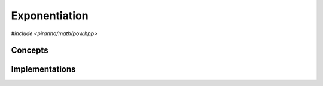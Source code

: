 .. _math_pow:

Exponentiation
==============

*#include <piranha/math/pow.hpp>*

.. cpp:function:: template <typename T, typename U> auto piranha::math::pow(T &&x, U &&y)

   This function computes :math:`x^y`.

   The implementation is delegated to the call operator of the :cpp:class:`piranha::math::pow_impl` function object.
   The body of this function is equivalent to:

   .. code-block:: c++

      return piranha::math::pow_impl<Tp, Up>{}(x, y);

   where ``Tp`` and ``Up`` are ``T`` and ``U`` after the removal of reference and cv-qualifiers,
   and *x* and *y* are perfectly forwarded to the call operator of :cpp:class:`piranha::math::pow_impl`.
   If the expression above is invalid, or if it returns a type which does not satisfy the
   :cpp:concept:`piranha::Returnable` concept,
   then this function will be disabled (i.e., it will not participate in overload resolution).

   Piranha provides specialisations of :cpp:class:`piranha::math::pow_impl` for the following types:

   * all of C++'s arithmetic types,
   * all :cpp:class:`mppp::integer <mppp::integer>` types (including :cpp:type:`piranha::integer`),
   * all :cpp:class:`mppp::rational <mppp::rational>` types (including :cpp:type:`piranha::rational`),
   * :cpp:class:`mppp::real <mppp::real>`.

   See the :ref:`implementation <math_pow_impls>` section below for more details about the available
   specialisations.

   :param x: the base.
   :param y: the exponent.

   :return: :math:`x^y`.

   :exception unspecified: any exception thrown by the call operator of :cpp:class:`piranha::math::pow_impl`.

Concepts
--------

.. cpp:concept:: template <typename T, typename U> piranha::Exponentiable

   This concept is satisfied if :cpp:func:`piranha::math::pow()` can be called
   with a base of type ``T`` and an exponent of type ``U``. Specifically,
   this concept will be satisfied if

   .. code-block:: c++

      piranha::math::pow(x, y)

   is a valid expression, where ``x`` and ``y`` are ``const`` references to ``T`` and ``U`` respectively.

.. _math_pow_impls:

Implementations
---------------

.. cpp:class:: template <typename T, typename U, typename Enable = void> piranha::math::pow_impl

   Unspecialised version of the function object implementing :cpp:func:`piranha::math::pow()`.

   This default implementation does not define any call operator, and thus no default implementation
   of :cpp:func:`piranha::math::pow()` is available.

.. cpp:class:: template <piranha::CppArithmetic T, piranha::CppArithmetic U> piranha::math::pow_impl<T, U>

   Specialisation of the function object implementing :cpp:func:`piranha::math::pow()` for C++'s arithmetic types.

   If at least one of ``T`` and ``U`` is a floating-point type, the result of the exponentiation will be calculated
   via one of the overloads of ``std::pow()``, and the result will be a C++ floating-point type.

   Otherwise, the base will be converted to :cpp:type:`piranha::integer`
   before being passed, together with the exponent, to one of mp++'s :ref:`integer exponentiation <mppp:integer_exponentiation>`
   overloads. The type of the result will be :cpp:type:`piranha::integer`.

   :exception unspecified: any exception thrown by the invoked :ref:`integer exponentiation <mppp:integer_exponentiation>` overload.

.. cpp:class:: template <typename U, mppp::IntegerOpTypes<U> T> piranha::math::pow_impl<T, U>

   Specialisation of the function object implementing :cpp:func:`piranha::math::pow()` for :cpp:class:`mppp::integer <mppp::integer>`.

   This implementation will invoke one of mp++'s :ref:`integer exponentiation <mppp:integer_exponentiation>` overloads.

   :exception unspecified: any exception thrown by the invoked :ref:`integer exponentiation <mppp:integer_exponentiation>` overload.

.. cpp:class:: template <typename U, mppp::RationalOpTypes<U> T> piranha::math::pow_impl<T, U>

   *#include <piranha/rational.hpp>*

   Specialisation of the function object implementing :cpp:func:`piranha::math::pow()` for :cpp:class:`mppp::rational <mppp::rational>`.

   This implementation will invoke one of mp++'s :ref:`rational exponentiation <mppp:rational_exponentiation>` overloads.

   :exception unspecified: any exception thrown by the invoked :ref:`rational exponentiation <mppp:rational_exponentiation>` overload.

.. cpp:class:: template <typename U, mppp::RealOpTypes<U> T> piranha::math::pow_impl<T, U>

   *#include <piranha/real.hpp>*

   Specialisation of the function object implementing :cpp:func:`piranha::math::pow()` for :cpp:class:`mppp::real <mppp::real>`.

   This implementation will invoke one of mp++'s :ref:`real exponentiation <mppp:real_exponentiation>` overloads.

   :exception unspecified: any exception thrown by the invoked :ref:`real exponentiation <mppp:real_exponentiation>` overload.

   .. note::

      This specialisation is available only if mp++ was configured with the ``MPPP_WITH_MPFR`` option enabled
      (see the :ref:`mp++ installation instructions <mppp:installation>`).
